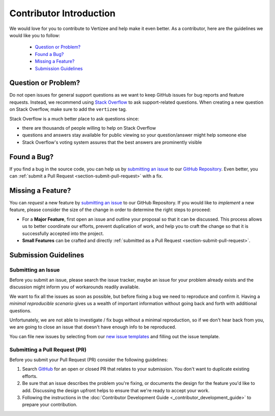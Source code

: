 .. _contributor_intro:

============================================================================
Contributor Introduction
============================================================================

We would love for you to contribute to Vertizee and help make it even better.
As a contributor, here are the guidelines we would like you to follow:

 - `Question or Problem?`_
 - `Found a Bug?`_
 - `Missing a Feature?`_
 - `Submission Guidelines`_


Question or Problem?
================================

Do not open issues for general support questions as we want to keep GitHub issues for bug reports
and feature requests.
Instead, we recommend using `Stack Overflow <https://stackoverflow.com/questions/tagged/vertizee>`_
to ask support-related questions. When creating a new question on Stack Overflow, make sure to add
the ``vertizee`` tag.

Stack Overflow is a much better place to ask questions since:

- there are thousands of people willing to help on Stack Overflow
- questions and answers stay available for public viewing so your question/answer might help someone else
- Stack Overflow's voting system assures that the best answers are prominently visible


Found a Bug?
================================

If you find a bug in the source code, you can help us by `submitting an issue <https://github.com/cpeisert/vertizee/issues>`_ to our
`GitHub Repository <https://github.com/cpeisert/vertizee>`_. Even better, you can :ref:`submit a Pull Request <section-submit-pull-request>` with a fix.


Missing a Feature?
================================
You can *request* a new feature by `submitting an issue <https://github.com/cpeisert/vertizee/issues>`_ to our GitHub Repository.
If you would like to *implement* a new feature, please consider the size of the change in order to
determine the right steps to proceed:

* For a **Major Feature**, first open an issue and outline your proposal so that it can be discussed.
  This process allows us to better coordinate our efforts, prevent duplication of work, and help you
  to craft the change so that it is successfully accepted into the project.

* **Small Features** can be crafted and directly :ref:`submitted as a Pull Request <section-submit-pull-request>`.


Submission Guidelines
================================


Submitting an Issue
--------------------------------

Before you submit an issue, please search the issue tracker, maybe an issue for your problem already
exists and the discussion might inform you of workarounds readily available.

We want to fix all the issues as soon as possible, but before fixing a bug we need to reproduce and confirm it.
Having a *minimal reproducible scenario* gives us a wealth of important information without going back and forth with additional questions.

Unfortunately, we are not able to investigate / fix bugs without a minimal reproduction, so if we don't hear back from you, we are going to close an issue that doesn't have enough info to be reproduced.

You can file new issues by selecting from our `new issue templates <https://github.com/cpeisert/vertizee/issues/new/choose>`_ and filling out the issue template.

.. _section-submit-pull-request:

Submitting a Pull Request (PR)
--------------------------------

Before you submit your Pull Request (PR) consider the following guidelines:

1. Search `GitHub <https://github.com/cpeisert/vertizee/pulls>`_ for an open or closed PR that relates to your submission.
   You don't want to duplicate existing efforts.

2. Be sure that an issue describes the problem you're fixing, or documents the design for the feature you'd like to add.
   Discussing the design upfront helps to ensure that we're ready to accept your work.

3. Following the instructions in the :doc:`Contributor Development Guide <_contributor_development_guide>` to prepare your contribution.
